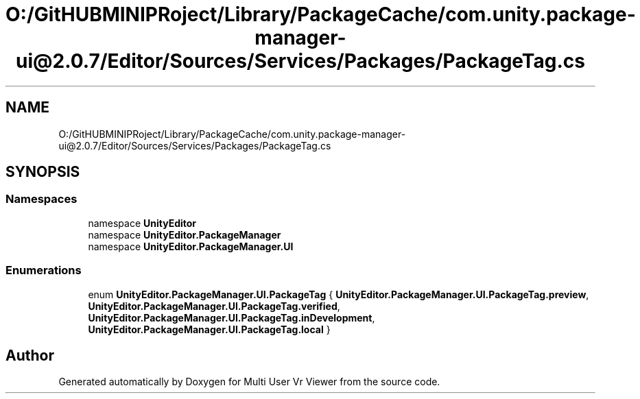 .TH "O:/GitHUBMINIPRoject/Library/PackageCache/com.unity.package-manager-ui@2.0.7/Editor/Sources/Services/Packages/PackageTag.cs" 3 "Sat Jul 20 2019" "Version https://github.com/Saurabhbagh/Multi-User-VR-Viewer--10th-July/" "Multi User Vr Viewer" \" -*- nroff -*-
.ad l
.nh
.SH NAME
O:/GitHUBMINIPRoject/Library/PackageCache/com.unity.package-manager-ui@2.0.7/Editor/Sources/Services/Packages/PackageTag.cs
.SH SYNOPSIS
.br
.PP
.SS "Namespaces"

.in +1c
.ti -1c
.RI "namespace \fBUnityEditor\fP"
.br
.ti -1c
.RI "namespace \fBUnityEditor\&.PackageManager\fP"
.br
.ti -1c
.RI "namespace \fBUnityEditor\&.PackageManager\&.UI\fP"
.br
.in -1c
.SS "Enumerations"

.in +1c
.ti -1c
.RI "enum \fBUnityEditor\&.PackageManager\&.UI\&.PackageTag\fP { \fBUnityEditor\&.PackageManager\&.UI\&.PackageTag\&.preview\fP, \fBUnityEditor\&.PackageManager\&.UI\&.PackageTag\&.verified\fP, \fBUnityEditor\&.PackageManager\&.UI\&.PackageTag\&.inDevelopment\fP, \fBUnityEditor\&.PackageManager\&.UI\&.PackageTag\&.local\fP }"
.br
.in -1c
.SH "Author"
.PP 
Generated automatically by Doxygen for Multi User Vr Viewer from the source code\&.
